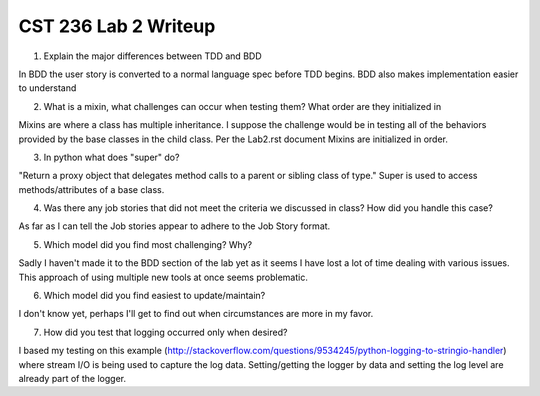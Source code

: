 CST 236 Lab 2 Writeup
---------------------

1. Explain the major differences between TDD and BDD

In BDD the user story is converted to a normal language spec before TDD begins.  BDD also makes implementation easier to understand

2. What is a mixin, what challenges can occur when testing them? What order are they initialized in

Mixins are where a class has multiple inheritance.
I suppose the challenge would be in testing all of the behaviors provided by the base classes in the child class.
Per the Lab2.rst document Mixins are initialized in order.

3. In python what does "super" do?

"Return a proxy object that delegates method calls to a parent or sibling class of type."  Super is used to access methods/attributes of a base class.

4. Was there any job stories that did not meet the criteria we discussed in class? How did you handle this case?

As far as I can tell the Job stories appear to adhere to the Job Story format.

5. Which model did you find most challenging? Why?

Sadly I haven't made it to the BDD section of the lab yet as it seems I have lost a lot of time dealing with various issues.  This approach of using multiple new tools at once seems problematic.

6. Which model did you find easiest to update/maintain?

I don't know yet, perhaps I'll get to find out when circumstances are more in my favor.

7. How did you test that logging occurred only when desired?

I based my testing on this example (http://stackoverflow.com/questions/9534245/python-logging-to-stringio-handler) where
stream I/O is being used to capture the log data.  Setting/getting the logger by data and setting the log level are already part of the logger.